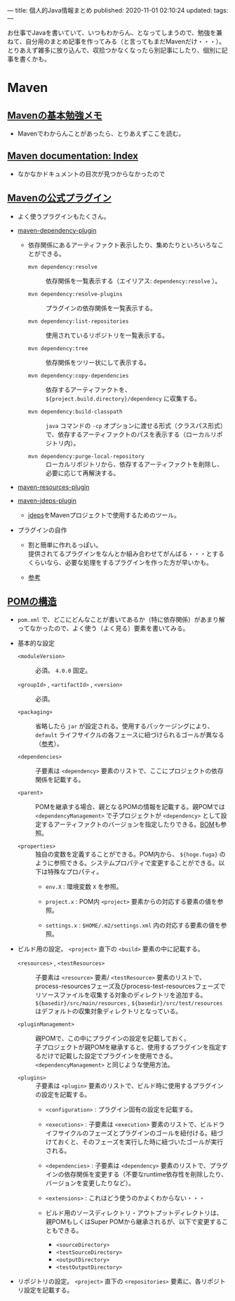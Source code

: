 ---
title: 個人的Java情報まとめ
published: 2020-11-01 02:10:24
updated: 
tags: 
---
#+OPTIONS: ^:{}
#+OPTIONS: \n:t

お仕事でJavaを書いていて、いつもわからん、となってしまうので、勉強を兼ねて、自分用のまとめ記事を作ってみる（と言ってもまだMavenだけ・・・）。
とりあえず雑多に放り込んで、収拾つかなくなったら別記事にしたり、個別に記事を書くかも。

@@html:<!--more-->@@

* Maven
** [[https://qiita.com/opengl-8080/items/bb32732f9aa5cb3495d2][Mavenの基本勉強メモ]]
   - Mavenでわからんことがあったら、とりあえずここを読む。

** [[https://maven.apache.org/guides/index.html][Maven documentation: Index]]
   - なかなかドキュメントの目次が見つからなかったので

** [[https://maven.apache.org/plugins/index.html][Mavenの公式プラグイン]]
   - よく使うプラグインもたくさん。

   - [[https://maven.apache.org/plugins/maven-dependency-plugin/][maven-dependency-plugin]]
     - 依存関係にあるアーティファクト表示したり、集めたりといろいろなことができる。
       - ~mvn dependency:resolve~ :: 依存関係を一覧表示する（エイリアス: ~dependency:resolve~ ）。

       - ~mvn dependency:resolve-plugins~ :: プラグインの依存関係を一覧表示する。

       - ~mvn dependency:list-repositories~ :: 使用されているリポジトリを一覧表示する。

       - ~mvn dependency:tree~ :: 依存関係をツリー状にして表示する。

       - ~mvn dependency:copy-dependencies~ :: 依存するアーティファクトを、 ~${project.build.directory}/dependency~ に収集する。

       - ~mvn dependency:build-classpath~ ::  ~java~ コマンドの ~-cp~ オプションに渡せる形式（クラスパス形式）で、依存するアーティファクトのパスを表示する（ローカルリポジトリ内）。

       - ~mvn dependency:purge-local-repository~ :: ローカルリポジトリから、依存するアーティファクトを削除し、必要に応じて再解決する。

   - [[https://maven.apache.org/plugins/maven-resources-plugin/copy-resources-mojo.html][maven-resources-plugin]]

   - [[https://maven.apache.org/plugins/maven-jdeps-plugin/][maven-jdeps-plugin]]
     - [[https://docs.oracle.com/javase/jp/9/tools/jdeps.htm][jdeps]]をMavenプロジェクトで使用するためのツール。

   - プラグインの自作
     - 割と簡単に作れるっぽい。
       提供されてるプラグインをなんとか組み合わせてがんばる・・・とするくらいなら、必要な処理をするプラグインを作った方が早いかも。

     - [[https://www.slideshare.net/kawasima/maven-196821326][参考]]

** [[https://maven.apache.org/pom.html][POMの構造]]
   - ~pom.xml~ で、どこにどんなことが書いてあるか（特に依存関係）があまり解ってなかったので、よく使う（よく見る）要素を書いてみる。
   
   - 基本的な設定
     - ~<moduleVersion>~  :: 必須。 ~4.0.0~ 固定。

     - ~<groupId>~ , ~<artifactId>~ , ~<version>~  :: 必須。

     - ~<packaging>~ :: 省略したら ~jar~ が設定される。使用するパッケージングにより、 ~default~ ライフサイクルの各フェースに紐づけられるゴールが異なる（[[https://maven.apache.org/ref/3.6.3/maven-core/default-bindings.html][参考]]）。

     - ~<dependencies>~  :: 子要素は ~<dependency>~ 要素のリストで、ここにプロジェクトの依存関係を記載する。

     - ~<parent>~  :: POMを継承する場合、親となるPOMの情報を記載する。親POMでは ~<dependencyManagement>~ で子プロジェクトが ~<dependency>~ として設定するアーティファクトのバージョンを指定したりできる。[[https://qiita.com/syogi_wap/items/432bbdbe9892eb05e122][BOM]]も参照。

     - ~<properties>~  :: 独自の変数を定義することができる。POM内から、 ~${hoge.fuga}~ のように参照できる。システムプロパティで変更することができる。以下は特殊なプロパティ。
       - ~env.X~ : 環境変数 ~X~ を参照。

       - ~project.x~ : POM内 ~<project>~ 要素からの対応する要素の値を参照。

       - ~settings.x~ : ~$HOME/.m2/settings.xml~ 内の対応する要素の値を参照。

   - ビルド用の設定。 ~<project>~ 直下の ~<build>~ 要素の中に記載する。
     - ~<resources>~ , ~<testResources>~  :: 子要素は ~<resource>~ 要素/ ~<testResource>~ 要素のリストで、process-resourcesフェーズ及びprocess-test-resourcesフェーズでリソースファイルを収集する対象のディレクトリを追加する。
       ~${basedir}/src/main/resources~ , ~${basedir}/src/test/resources~ はデフォルトの収集対象ディレクトリとなっている。

     - ~<pluginManagement>~  :: 親POMで、この中にプラグインの設定を記載しておく。
       子プロジェクトが親POMを継承すると、使用するプラグインを指定するだけで記載した設定でプラグインを使用できる。
       ~<dependencyManagement>~ と同じような使用方法。

     - ~<plugins>~  :: 子要素は ~<plugin>~ 要素のリストで、ビルド時に使用するプラグインの設定を記載する。
       - ~<configuration>~ : プラグイン固有の設定を記載する。

       - ~<executions>~ : 子要素は ~<execution>~ 要素のリストで、ビルドライフサイクルのフェーズとプラグインのゴールを紐付ける。紐づけておくと、そのフェーズを実行した時に紐づいたゴールが実行される。

       - ~<dependencies>~ : 子要素は ~<dependency>~ 要素のリストで、プラグインの依存関係を変更する（不要なruntime依存性を削除したり、バージョンを変更したりなど）。

       - ~<extensions>~ : これはどう使うのかよくわからない・・・

       - ビルド用のソースディレクトリ・アウトプットディレクトリは、親POMもしくはSuper POMから継承されるが、以下で変更することもできる。
         - ~<sourceDirectory>~
         - ~<testSourceDirectory>~
         - ~<outputDirectory>~
         - ~<testOutputDirectory>~

   - リポジトリの設定。 ~<project>~ 直下の ~<repositories>~ 要素に、各リポジトリ設定を記載する。
